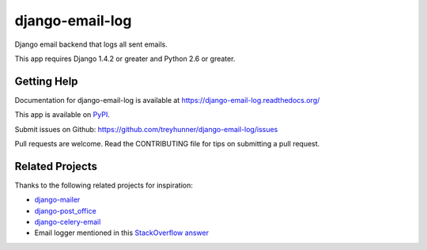 ================
django-email-log
================

.. image:: https://travis-ci.org/treyhunner/django-email-log.png?branch=master
   :target: https://travis-ci.org/treyhunner/django-email-log
   :alt: Test Status

.. image:: https://coveralls.io/repos/treyhunner/django-email-log/badge.png?branch=master
   :target: https://coveralls.io/r/treyhunner/django-email-log
   :alt: Coverage Status

.. image:: https://pypip.in/v/django-email-log/badge.png
   :target: https://crate.io/packages/django-email-log
   :alt: Latest Version

.. image:: https://pypip.in/d/django-email-log/badge.png
   :target: https://crate.io/packages/django-email-log
   :alt: Download Count

.. image:: https://requires.io/github/treyhunner/django-email-log/requirements.png?branch=master
   :target: https://requires.io/github/treyhunner/django-email-log/requirements
   :alt: Requirements Status/

Django email backend that logs all sent emails.

This app requires Django 1.4.2 or greater and Python 2.6 or greater.

Getting Help
------------

Documentation for django-email-log is available at https://django-email-log.readthedocs.org/

This app is available on `PyPI`_.

Submit issues on Github: https://github.com/treyhunner/django-email-log/issues

Pull requests are welcome.  Read the CONTRIBUTING file for tips on submitting
a pull request.

.. _PyPI: https://pypi.python.org/pypi/django-email-log/


Related Projects
----------------

Thanks to the following related projects for inspiration:

- `django-mailer`_
- `django-post_office`_
- `django-celery-email`_
- Email logger mentioned in this `StackOverflow answer`_

.. _django-mailer: https://github.com/pinax/django-mailer
.. _django-celery-email: https://github.com/pmclanahan/django-celery-email
.. _django-post_office: https://github.com/ui/django-post_office
.. _stackoverflow answer: http://stackoverflow.com/a/7553759/98187
